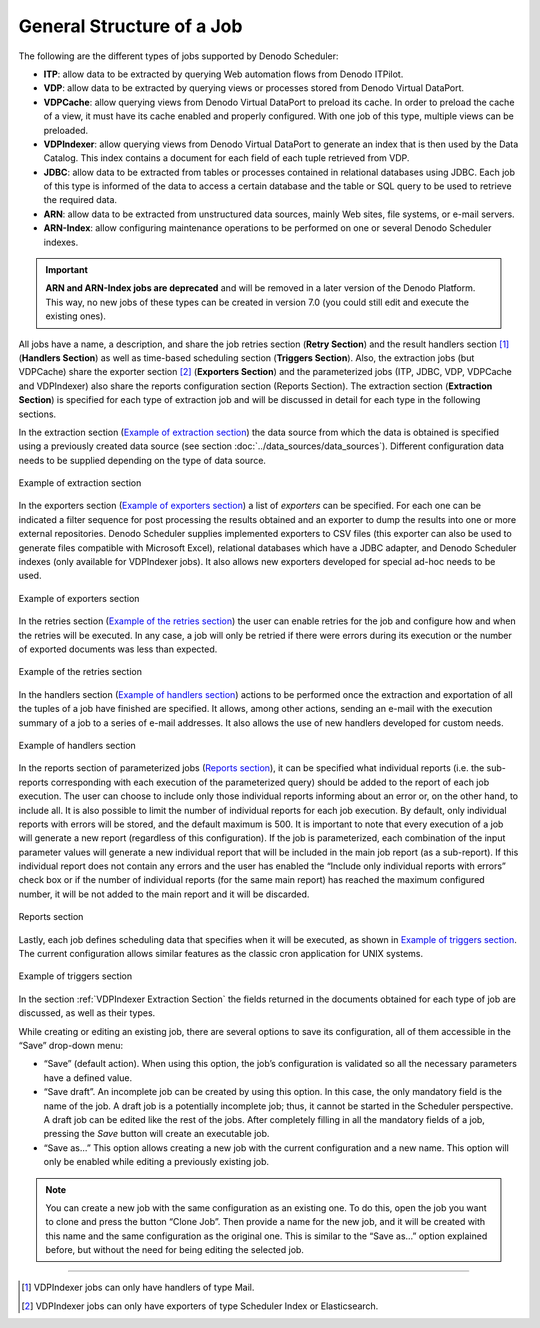 ==========================
General Structure of a Job
==========================

The following are the different types of jobs supported by
Denodo Scheduler:

-  **ITP**: allow data to be extracted by querying Web automation flows
   from Denodo ITPilot.
-  **VDP**: allow data to be extracted by querying views or processes
   stored from Denodo Virtual DataPort.
-  **VDPCache**: allow querying views from Denodo Virtual DataPort
   to preload its cache. In order to preload the
   cache of a view, it must have its cache enabled and properly
   configured. With one job of this type, multiple views can be
   preloaded.
-  **VDPIndexer**: allow querying views from Denodo Virtual DataPort
   to generate an index that is then used by the
   Data Catalog. This index contains a document
   for each field of each tuple retrieved from VDP.
-  **JDBC**: allow data to be extracted from tables or processes
   contained in relational databases using JDBC. Each job of this type
   is informed of the data to access a certain database and the table or
   SQL query to be used to retrieve the required data.
-  **ARN**: allow data to be extracted from unstructured data sources,
   mainly Web sites, file systems, or e-mail servers.
-  **ARN-Index**: allow configuring maintenance operations to be performed
   on one or several Denodo Scheduler indexes.

.. important:: **ARN and ARN-Index jobs are deprecated** and will be removed in a later version of the Denodo Platform.
  This way, no new jobs of these types can be created in version 7.0 (you could still edit and execute 
  the existing ones).
 

All jobs have a name, a description, and share the job retries section
(**Retry Section**) and the result handlers section [#]_ (**Handlers Section**)
as well as time-based scheduling section (**Triggers Section**). Also, the
extraction jobs (but VDPCache) share the exporter section [#]_
(**Exporters Section**) and the parameterized jobs (ITP, JDBC, VDP, VDPCache
and VDPIndexer) also share the reports configuration section (Reports
Section). The extraction section (**Extraction Section**) is specified for
each type of extraction job and will be discussed in detail for each
type in the following sections.

 

In the extraction section (`Example of extraction section`_) the data
source from which the data is obtained is specified using a previously
created data source (see section :doc:`../data_sources/data_sources`). Different
configuration data needs to be supplied depending on the type of data
source.

 

.. figure:: DenodoScheduler.AdministratorGuide-14.png
   :align: center
   :alt: Example of extraction section
   :name: Example of extraction section

   Example of extraction section

 

In the exporters section (`Example of exporters section`_) a list
of *exporters* can be specified. For each one can be indicated a filter
sequence for post processing the results obtained and an exporter to
dump the results into one or more external repositories. Denodo
Scheduler supplies implemented exporters to CSV files (this exporter can
also be used to generate files compatible with Microsoft Excel), relational
databases which have a JDBC adapter, and Denodo Scheduler indexes (only available for VDPIndexer jobs). It also
allows new exporters developed for special ad-hoc needs to be used.

 

.. figure:: DenodoScheduler.AdministratorGuide-15.png
   :align: center
   :alt: Example of exporters section
   :name: Example of exporters section

   Example of exporters section

In the retries section (`Example of the retries section`_) the user can
enable retries for the job and configure how and when the retries will
be executed. In any case, a job will only be retried if there were
errors during its execution or the number of exported documents was less
than expected.

 

.. figure:: DenodoScheduler.AdministratorGuide-16.png
   :align: center
   :alt: Example of the retries section
   :name: Example of the retries section

   Example of the retries section

In the handlers section (`Example of handlers section`_) actions to be
performed once the extraction and exportation of all the tuples of a job
have finished are specified. It allows, among other actions, sending an
e-mail with the execution summary of a job to a series of e-mail
addresses. It also allows the use of new handlers developed for custom
needs.

 

.. figure:: DenodoScheduler.AdministratorGuide-17.png
   :align: center
   :alt: Example of handlers section
   :name: Example of handlers section

   Example of handlers section

 

In the reports section of parameterized jobs (`Reports section`_), it
can be specified what individual reports (i.e. the sub-reports
corresponding with each execution of the parameterized query) should be
added to the report of each job execution. The user can choose to
include only those individual reports informing about an error or, on
the other hand, to include all. It is also possible to limit the number
of individual reports for each job execution. By default, only
individual reports with errors will be stored, and the default maximum
is 500. It is important to note that every execution of a job will
generate a new report (regardless of this configuration). If the job is
parameterized, each combination of the input parameter values will
generate a new individual report that will be included in the main job
report (as a sub-report). If this individual report does not contain any
errors and the user has enabled the “Include only individual reports
with errors” check box or if the number of individual reports (for the
same main report) has reached the maximum configured number, it will be
not added to the main report and it will be discarded.

 

.. figure:: DenodoScheduler.AdministratorGuide-18.png
   :align: center
   :alt: Reports section
   :name: Reports section

   Reports section

 

Lastly, each job defines scheduling data that specifies when it will be
executed, as shown in `Example of triggers section`_. The current
configuration allows similar features as the classic cron application
for UNIX systems.

 

.. figure:: DenodoScheduler.AdministratorGuide-19.png
   :align: center
   :alt: Example of triggers section
   :name: Example of triggers section

   Example of triggers section

 

In the section :ref:`VDPIndexer Extraction Section` the fields returned in the documents obtained for
each type of job are discussed, as well as their types.

 

While creating or editing an existing job, there are several options to
save its configuration, all of them accessible in the “Save” drop-down
menu:

-  “Save” (default action). When using this option, the job’s
   configuration is validated so all the necessary parameters have a
   defined value.
-  “Save draft”. An incomplete job can be created by using this option.
   In this case, the only mandatory field is the name of the job. A
   draft job is a potentially incomplete job; thus, it cannot be started
   in the Scheduler perspective. A draft job can be edited like the rest
   of the jobs. After completely filling in all the mandatory fields of
   a job, pressing the *Save* button will create an executable job.
-  “Save as…” This option allows creating a new job with the current
   configuration and a new name. This option will only be enabled while
   editing a previously existing job.

 

.. note:: You can create a new job with the same configuration as an
   existing one. To do this, open the job you want to clone and press the
   button “Clone Job”. Then provide a name for the new job, and it will be
   created with this name and the same configuration as the original one.
   This is similar to the “Save as…” option explained before, but without
   the need for being editing the selected job.

 



--------------

.. [#] VDPIndexer jobs can only have handlers of type Mail.

.. [#] VDPIndexer jobs can only have exporters of type Scheduler Index or
   Elasticsearch.
